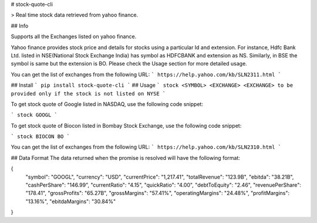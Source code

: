 # stock-quote-cli

> Real time stock data retrieved from yahoo finance.

## Info

Supports all the Exchanges listed on yahoo finance.

Yahoo finance provides stock price and details for stocks using a particular Id and extension. For instance, Hdfc Bank Ltd. listed in NSE(National Stock Exchange India) has symbol as HDFCBANK and extension as NS. Similarly, in BSE the symbol is same but the extension is BO. Please check the Usage section for more detailed usage.

You can get the list of exchanges from the following URL:
```
https://help.yahoo.com/kb/SLN2311.html
```

## Install
```
pip install stock-quote-cli
```
## Usage
```
stock <SYMBOL> <EXCHANGE>
<EXCHANGE> to be provided only if the stock is not listed on NYSE
```

To get stock quote of Google listed in NASDAQ, use the following code snippet:

```
stock GOOGL
```

To get stock quote of Biocon listed in Bombay Stock Exchange, use the following code snippet:

```
stock BIOCON BO
```

You can get the list of exchanges from the following URL:
```
https://help.yahoo.com/kb/SLN2310.html
```


## Data Format
The data returned when the promise is resolved will have the following format:

{  
    "symbol": "GOOGL",  
    "currency": "USD",  
    "currentPrice": "1,217.41",  
    "totalRevenue": "123.9B",  
    "ebitda": "38.21B",  
    "cashPerShare": "146.99",  
    "currentRatio": "4.15",  
    "quickRatio": "4.00",  
    "debtToEquity": "2.46",  
    "revenuePerShare": "178.41",  
    "grossProfits": "65.27B",  
    "grossMargins": "57.41%",  
    "operatingMargins": "24.48%",  
    "profitMargins": "13.16%",  
    "ebitdaMargins": "30.84%"  
}


